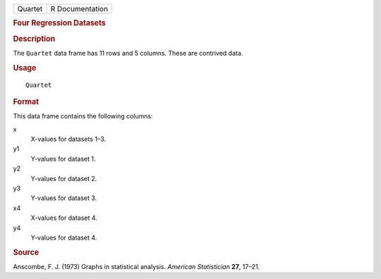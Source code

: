 .. container::

   .. container::

      ======= ===============
      Quartet R Documentation
      ======= ===============

      .. rubric:: Four Regression Datasets
         :name: four-regression-datasets

      .. rubric:: Description
         :name: description

      The ``Quartet`` data frame has 11 rows and 5 columns. These are
      contrived data.

      .. rubric:: Usage
         :name: usage

      ::

         Quartet

      .. rubric:: Format
         :name: format

      This data frame contains the following columns:

      x
         X-values for datasets 1–3.

      y1
         Y-values for dataset 1.

      y2
         Y-values for dataset 2.

      y3
         Y-values for dataset 3.

      x4
         X-values for dataset 4.

      y4
         Y-values for dataset 4.

      .. rubric:: Source
         :name: source

      Anscombe, F. J. (1973) Graphs in statistical analysis. *American
      Statistician* **27**, 17–21.
